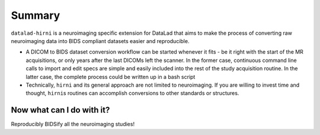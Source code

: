 .. _hirni_summary:

Summary
-------

``datalad-hirni`` is a neuroimaging specific extension for DataLad that aims to
make the process of converting raw neuroimaging data into BIDS compliant datasets
easier and reproducible.

- A DICOM to BIDS dataset conversion workflow can be started whenever it fits -
  be it right with the start of the MR acquisitions, or only years after the last
  DICOMs left the scanner. In the former case, continuous command line calls to
  import and edit specs are simple and easily included into the rest of the study
  acquisition routine. In the latter case, the complete process could be written
  up in a bash script

- Technically, ``hirni`` and its general approach are not limited to neuroimaging.
  If you are willing to invest time and thought, ``hirni``\s routines can
  accomplish conversions to other standards or structures.

Now what can I do with it?
^^^^^^^^^^^^^^^^^^^^^^^^^^

Reproducibly BIDSify all the neuroimaging studies!

.. todo::

   Find the marie kondo "BIDS sparks joy" meme from twitter again and add it